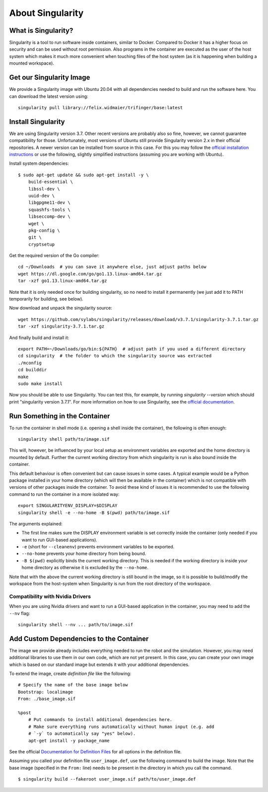About Singularity
=================

What is Singularity?
--------------------

Singularity is a tool to run software inside containers, similar to Docker.
Compared to Docker it has a higher focus on security and can be used without
root permission.  Also programs in the container are executed as the user of the
host system which makes it much more convenient when touching files of the host
system (as it is happening when building a mounted workspace).


Get our Singularity Image
-------------------------

We provide a Singularity image with Ubuntu 20.04 with all dependencies needed to
build and run the software here.  You can download the latest version using::

    singularity pull library://felix.widmaier/trifinger/base:latest


Install Singularity
-------------------

We are using Singularity version 3.7. Other recent versions are probably
also so fine, however, we cannot guarantee compatibility for those.
Unfortunately, most versions of Ubuntu still provide Singularity version
2.x in their official repositories. A newer version can be installed
from source in this case. For this you may follow the `official installation
instructions <https://sylabs.io/guides/3.7/user-guide/quick_start.html#quick-installation-steps>`_
or use the following, slightly simplified instructions (assuming you are working
with Ubuntu).

Install system dependencies::

    $ sudo apt-get update && sudo apt-get install -y \
        build-essential \
        libssl-dev \
        uuid-dev \
        libgpgme11-dev \
        squashfs-tools \
        libseccomp-dev \
        wget \
        pkg-config \
        git \
        cryptsetup

Get the required version of the Go compiler::

    cd ~/Downloads  # you can save it anywhere else, just adjust paths below
    wget https://dl.google.com/go/go1.13.linux-amd64.tar.gz
    tar -xzf go1.13.linux-amd64.tar.gz

Note that it is only needed once for building singularity, so no need to
install it permanently (we just add it to PATH temporarily for building,
see below).

Now download and unpack the singularity source::

    wget https://github.com/sylabs/singularity/releases/download/v3.7.1/singularity-3.7.1.tar.gz
    tar -xzf singularity-3.7.1.tar.gz

And finally build and install it::

    export PATH=~/Downloads/go/bin:${PATH}  # adjust path if you used a different directory
    cd singularity  # the folder to which the singularity source was extracted
    ./mconfig
    cd builddir
    make
    sudo make install

Now you should be able to use Singularity. You can test this, for
example, by running `singularity --version` which should print
"singularity version 3.7.1". For more information on how to use
Singularity, see the `official documentation`_.


Run Something in the Container
------------------------------

To run the container in shell mode (i.e. opening a shell inside the container),
the following is often enough::

    singularity shell path/to/image.sif

This will, however, be influenced by your local setup as environment variables
are exported and the home directory is mounted by default.  Further the current
working directory from which singularity is run is also bound inside the
container.

This default behaviour is often convenient but can cause issues in some cases.
A typical example would be a Python package installed in your home directory
(which will then be available in the container) which is not compatible with
versions of other packages inside the container.  To avoid these kind of issues
it is recommended to use the following command to run the container in a more
isolated way::

    export SINGULARITYENV_DISPLAY=$DISPLAY
    singularity shell -e --no-home -B $(pwd) path/to/image.sif

The arguments explained:

- The first line makes sure the DISPLAY environment variable is set correctly
  inside the container (only needed if you want to run GUI-based applications).
- ``-e`` (short for ``--cleanenv``) prevents environment variables to be
  exported.
- ``--no-home`` prevents your home directory from being bound.
- ``-B $(pwd)`` explicitly binds the current working directory.  This is needed
  if the working directory is inside your home directory as otherwise it is
  excluded by the ``--no-home``.

Note that with the above the current working directory is still bound in the
image, so it is possible to build/modify the workspace from the host-system when
Singularity is run from the root directory of the workspace.


Compatibility with Nvidia Drivers
~~~~~~~~~~~~~~~~~~~~~~~~~~~~~~~~~

When you are using Nvidia drivers and want to run a GUI-based application in the
container, you may need to add the ``--nv`` flag::

    singularity shell --nv ... path/to/image.sif


Add Custom Dependencies to the Container
----------------------------------------

The image we provide already includes everything needed to run the robot
and the simulation. However, you may need additional libraries to use
them in our own code, which are not yet present. In this case, you can
create your own image which is based on our standard image but extends
it with your additional dependencies.

To extend the image, create *definition file* like the following::

    # Specify the name of the base image below
    Bootstrap: localimage
    From: ./base_image.sif

    %post
        # Put commands to install additional dependencies here.
        # Make sure everything runs automatically without human input (e.g. add
        # `-y` to automatically say "yes" below).
        apt-get install -y package_name

See the official `Documentation for Definition Files`_ for all options in the
definition file.

Assuming you called your definition file ``user_image.def``, use the
following command to build the image. Note that the base image
(specified in the ``From:`` line) needs to be present in the directory in
which you call the command.

::

    $ singularity build --fakeroot user_image.sif path/to/user_image.def


.. _official documentation: https://sylabs.io/guides/3.7/user-guide/index.html
.. _Documentation for Definition Files: https://sylabs.io/guides/3.7/user-guide/definition_files.html

